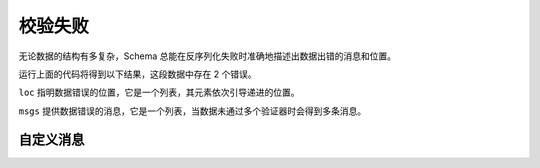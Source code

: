 校验失败
========

无论数据的结构有多复杂，Schema 总能在反序列化失败时准确地描述出数据出错的消息和位置。

.. testcode::

    import pprint
    from django_openapi import schema

    class Student(schema.Model):
        """学生"""
        name = schema.String()
        age = schema.Integer()

        @schema.validator(age)
        def validate_age(self, value):
            if value <= 0:
                raise schema.ValidationError('The age cannot be less than 0.')

    class Grade(schema.Model):
        """年级"""
        students = schema.List(Student)

    class School(schema.Model):
        """学校"""
        name = schema.String()
        grades = schema.Dict(Grade)

    try:
        School().deserialize({
            'name': '第四小学',
            'grades': {
                '一年级': {
                    'students': [
                        {'name': '小明', 'age': -8},
                        {'name': '小红', 'age': 8},
                    ]
                },
                '二年级': {
                    'students': [
                        {'name': '李华', 'age': 8},
                        {'name': '李子明', 'age': 'a'}
                    ]
                }
            }
        })
    except schema.ValidationError as e:
        pprint.pprint(e.format_errors())

运行上面的代码将得到以下结果，这段数据中存在 2 个错误。

.. testoutput::

    [{'loc': ['grades', '一年级', 'students', 0, 'age'],
      'msgs': ['The age cannot be less than 0.']},
     {'loc': ['grades', '二年级', 'students', 1, 'age'],
      'msgs': ['Not a valid integer.']}]

``loc`` 指明数据错误的位置，它是一个列表，其元素依次引导递进的位置。

``msgs`` 提供数据错误的消息，它是一个列表，当数据未通过多个验证器时会得到多条消息。


自定义消息
-----------